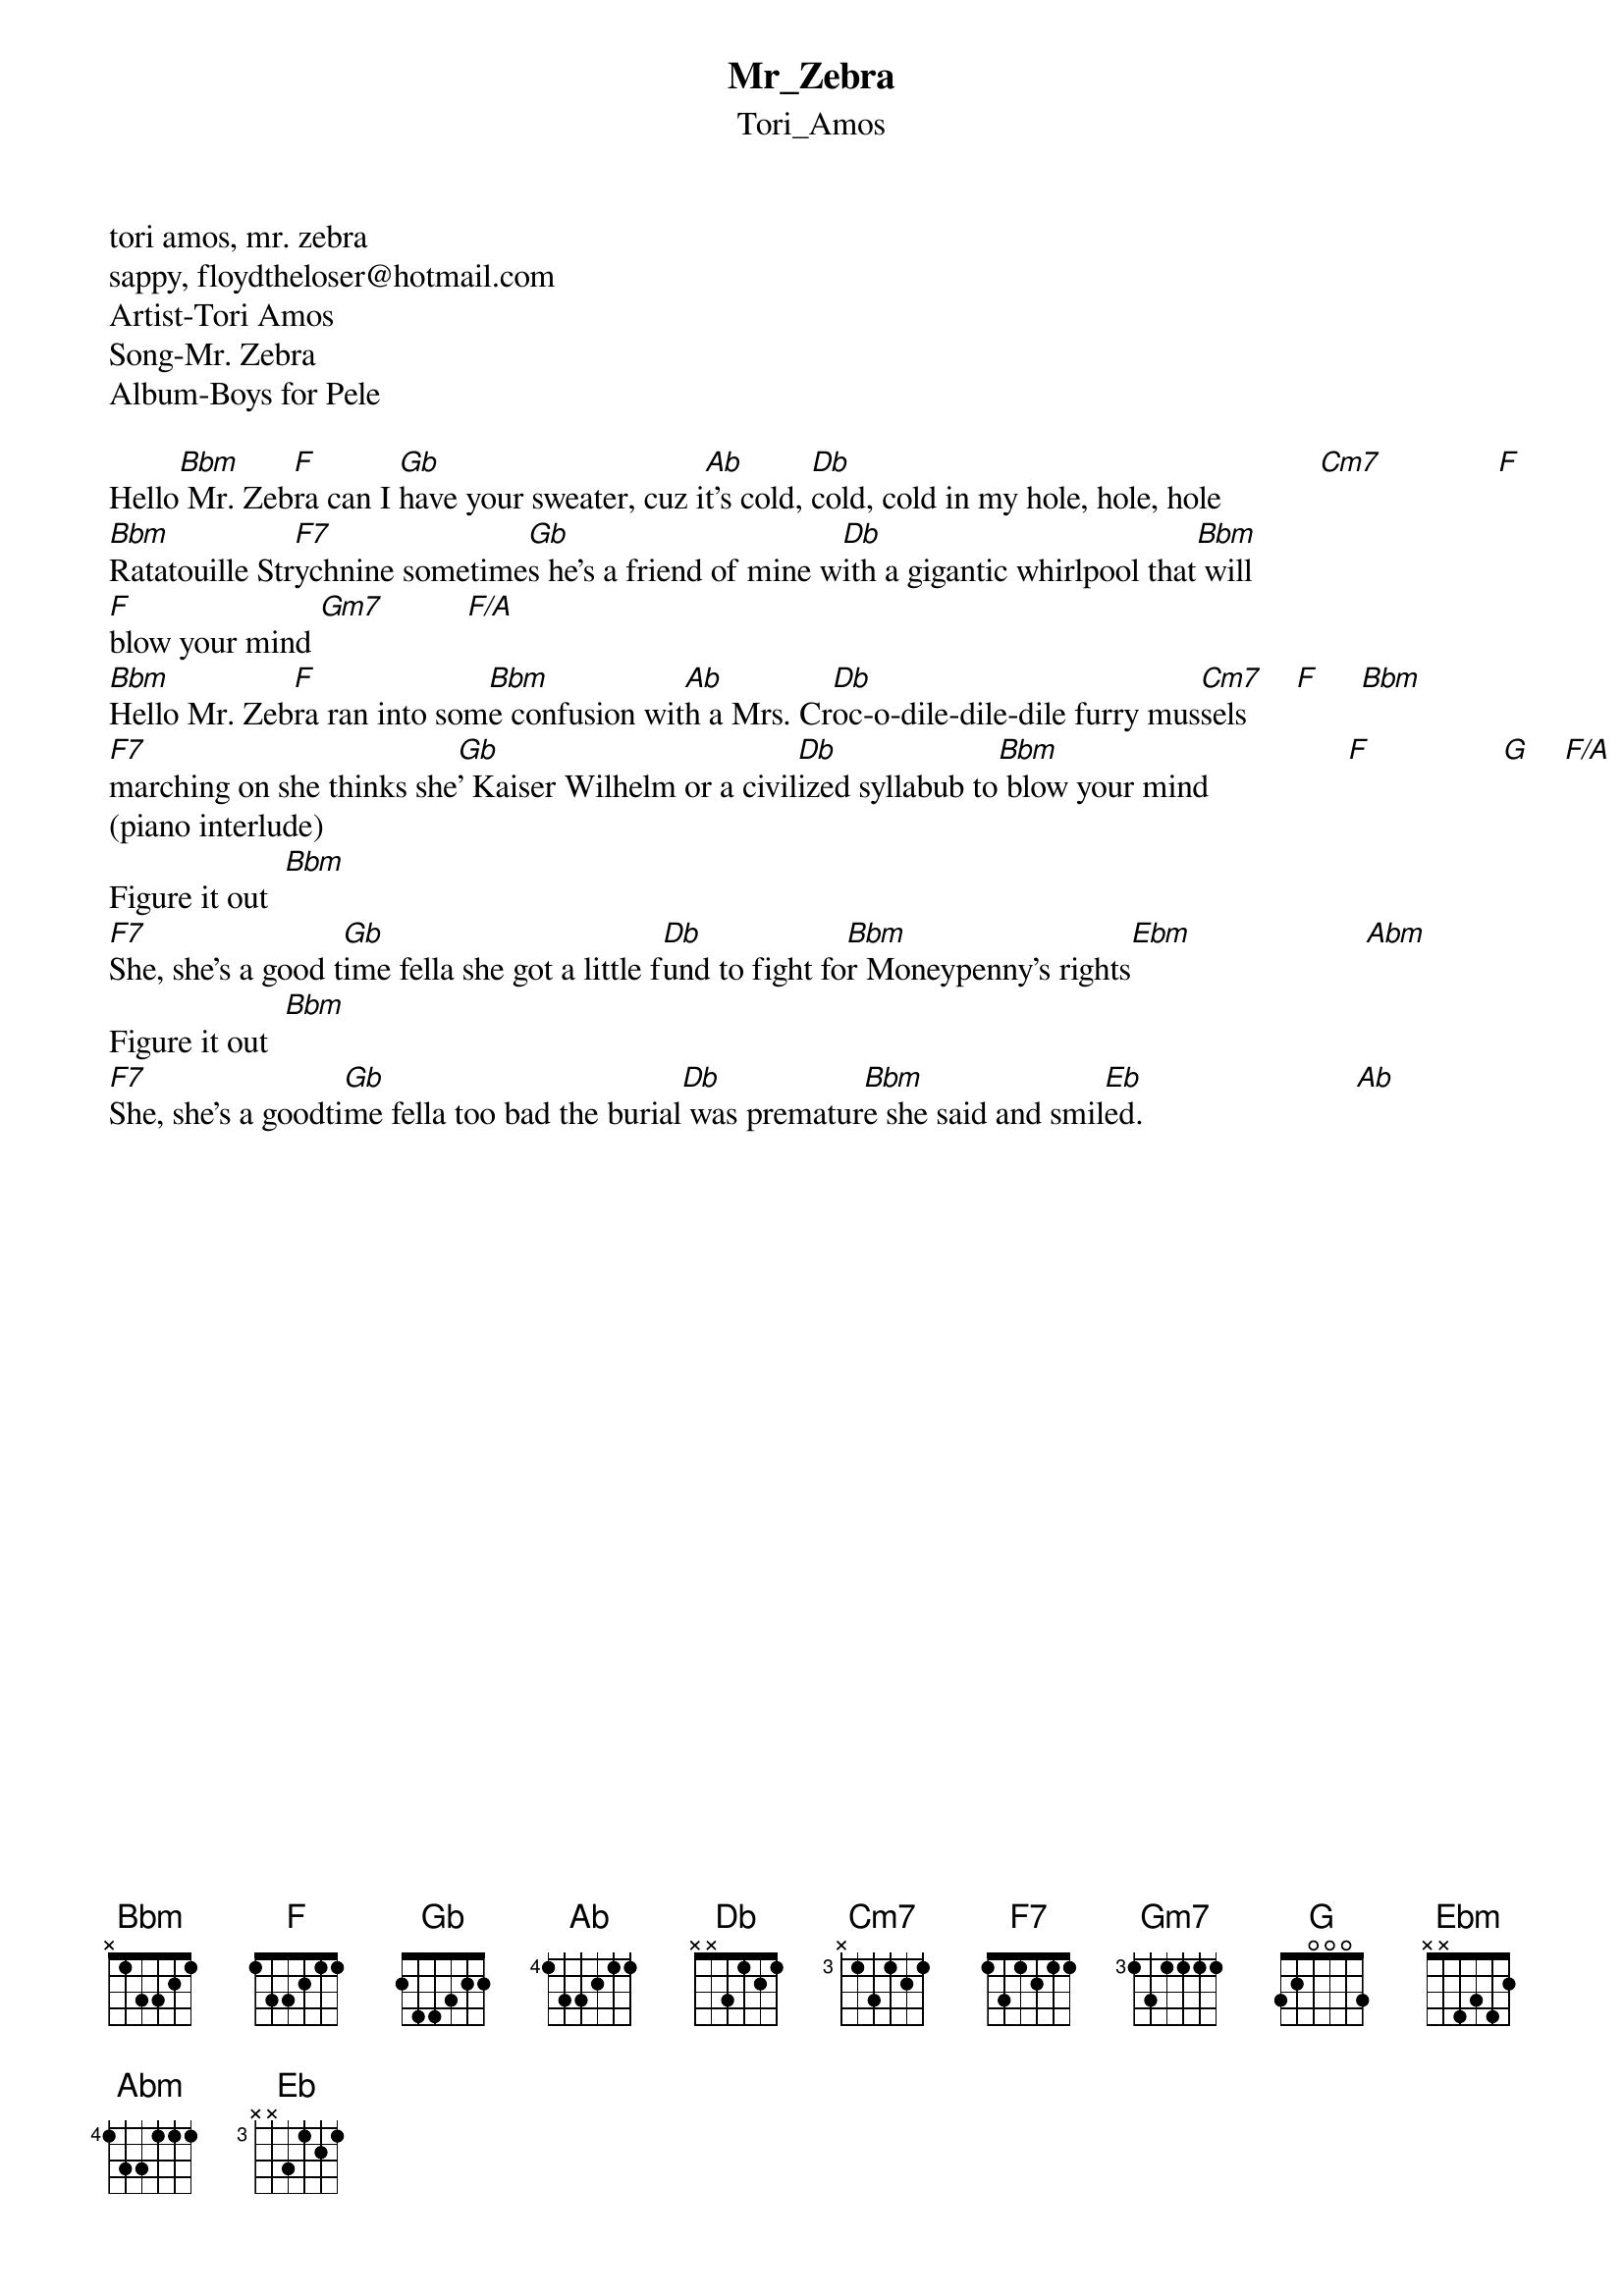 {t: Mr_Zebra}
{st: Tori_Amos}
tori amos, mr. zebra
sappy, floydtheloser@hotmail.com
Artist-Tori Amos
Song-Mr. Zebra
Album-Boys for Pele

Hello[Bbm] Mr. Zeb[F]ra can I [Gb]have your sweater, cuz i[Ab]t's cold, [Db]cold, cold in my hole, hole, hole            [Cm7]              [F]
[Bbm]Ratatouille Str[F7]ychnine sometime[Gb]s he's a friend of mine w[Db]ith a gigantic whirlpool that[Bbm] will 
[F]blow your mind [Gm7]          [F/A]
[Bbm]Hello Mr. Zeb[F]ra ran into som[Bbm]e confusion wit[Ab]h a Mrs. Cr[Db]oc-o-dile-dile-dile furry mus[Cm7]sels      [F]     [Bbm]
[F7]marching on she thinks she[Gb]' Kaiser Wilhelm or a civil[Db]ized syllabub to[Bbm] blow your mind                 [F]                [G]    [F/A]
(piano interlude)
Figure it out  [Bbm]
[F7]She, she's a good t[Gb]ime fella she got a little f[Db]und to fight fo[Bbm]r Moneypenny's rights[Ebm]                     [Abm]
Figure it out  [Bbm]
[F7]She, she's a goodti[Gb]me fella too bad the burial[Db] was prematur[Bbm]e she said and smil[Eb]ed.                          [Ab]




